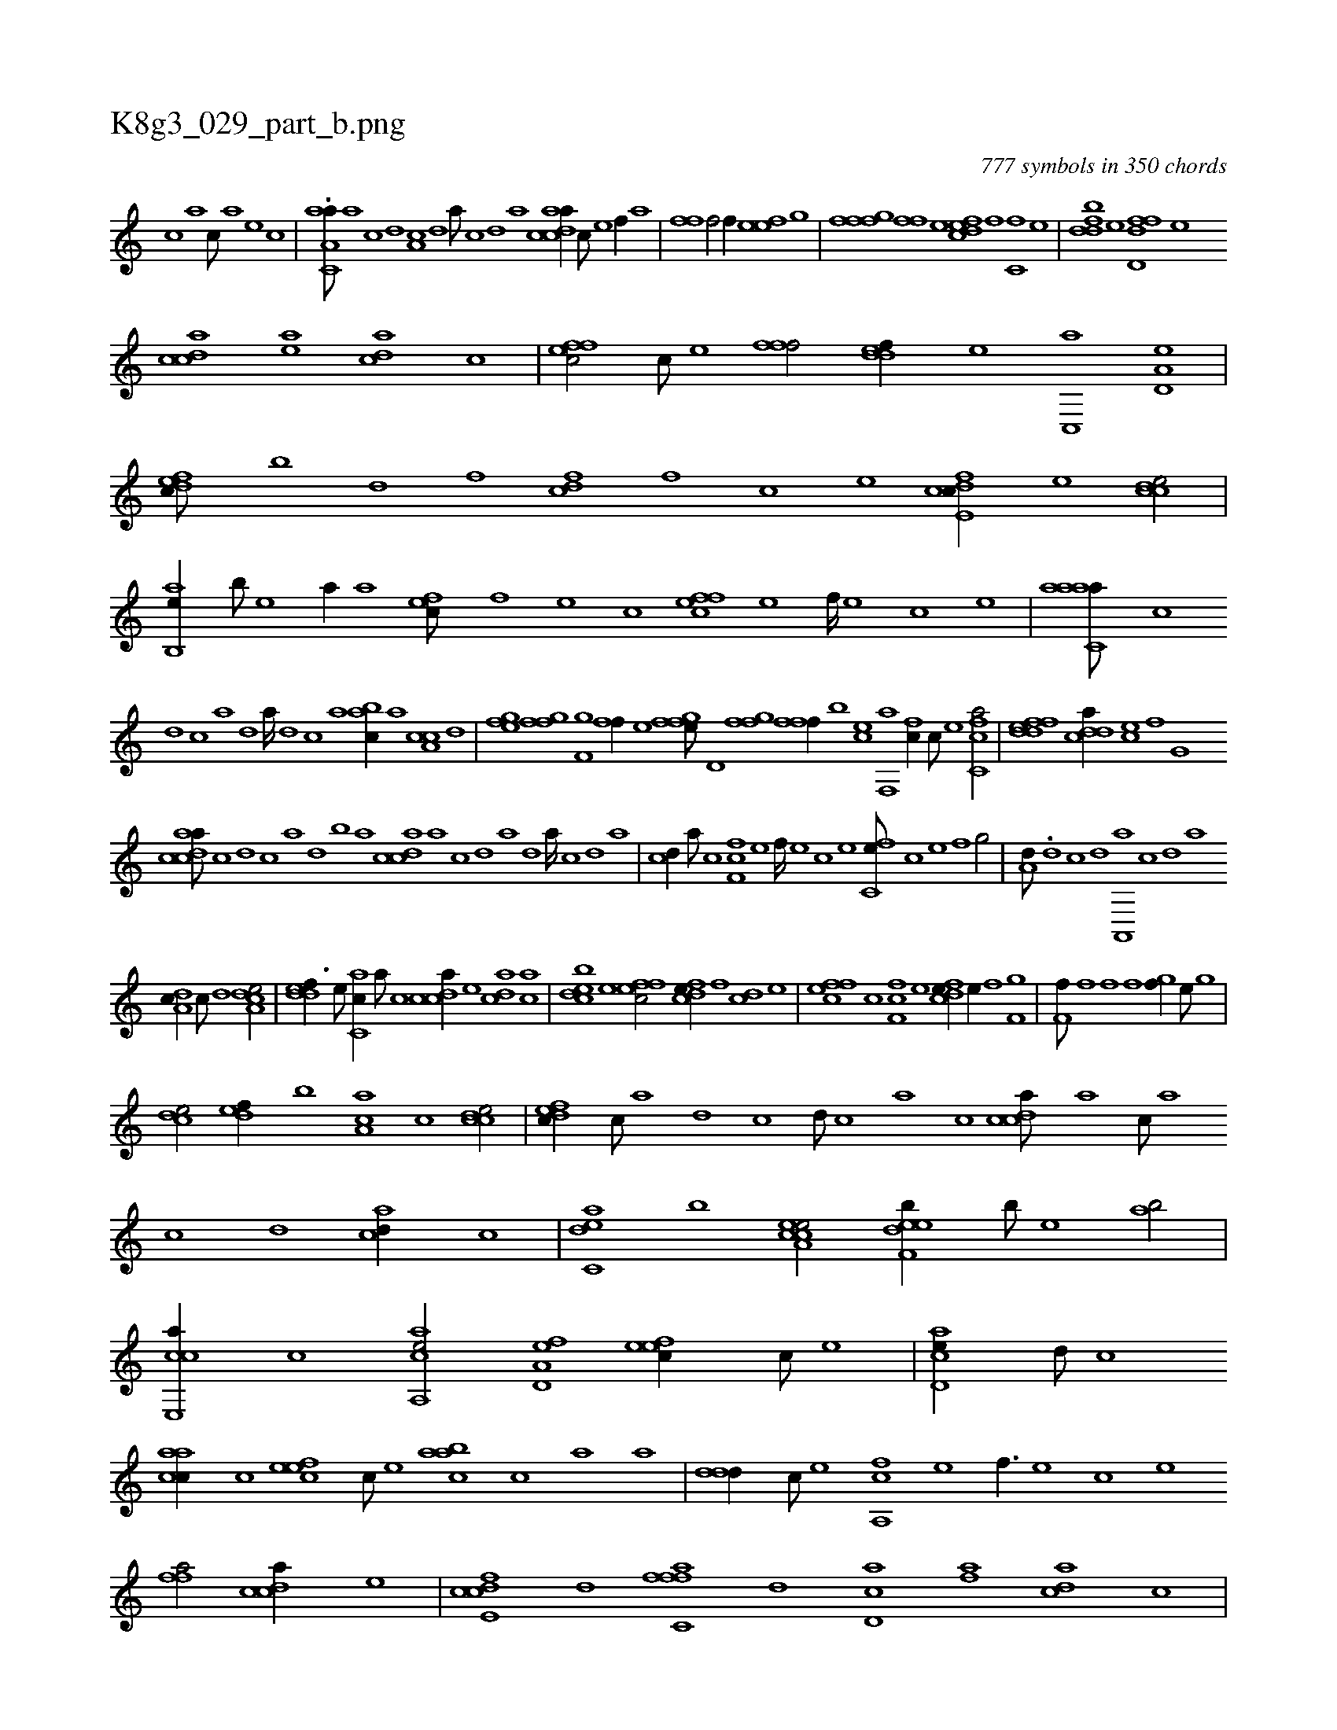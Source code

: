 X:1
%
%%titleleft true
%%tabaddflags 0
%%tabrhstyle grid
%
T:K8g3_029_part_b.png
C:777 symbols in 350 chords
L:1/1
K:italiantab
%
[,,,,c] [,,,,a] [,,,,c///] [,,,,a] [,,,,,e] [,,,,,c] |\
	.[aa,c,a///] [,,a] [,,c] [,,d] [,a,c] [,,d] [,a///] [,,c] [,,d] [,a] [acdca//] [c///] [e] [f//] [,a] |\
	[,fhh,f] [h] [k,,h,f/] [k,,h,f//] [h] [efh,e] [,,,,g] |\
	[,ffgh] [f] [hff] [,,,,e] [,dfec] [f] [c,f] [,,,,e] |\
	[,ddbf] [e] [fdd,f] [,,,,e] 
%
[,cdca] [ea] [acd] [c] |\
	[effc/] [c///] [e] [ffhh,f/] [,ddef//] [e] [c,,a] [a,d,e] |\
	[,dfec///] [,b] [,d] [,f] [cdf] [,f] [c] [e] [fcde,c//] [e] [ccde/] |\
	[,ab,,e//] [,b///] [,e] [a//] [,,,,a] [,,fec///] [,f] [,e] [,c] [,ffec] [,e] [,f////] [,e] [,c] [,e] |\
	[aaac,a///] [,c] 
%
[,d1] [,c] [,a] [,,d] [,a////] [,,d] [,,c] [,,a] [,abc//] [,,a] [a,cc] [,,d] |\
	[h,fgh] [,,,e] [,ffg] [,,,h] [h,kkkh/] [hf,gh] |\
	[hff//] [,,,e] [,ffgh] [,,,e///] [,,,,h] [h,d,kh/] [,ffgh] |\
	[ffhh,f//] [,,,,b] [,,,ce] [f,,a] [,,fc//] [c///] [e] [fc,ca/] |\
	[fddef] [cdda//] [,,,ce] [h,,,fh/] [,,ig,h//] [h] |
%
[acdca///] [c] [d] [c] [a] [,d] [,b] [,a] [,cdca] [,a] [,c] [,d] [a] [,d] [a////] [,c] [,d] [a] |\
	[cd//] [a///] [c] [f,fc] [e] [f////] [e] [c] [e] [fc,e///] [c] [e] [f] [h,,g/] |\
	[a,d///] .[,d] [,c] [,d] [a,,,a] [,c] [,d] [a] 
%
[,da,c//] [,c///] [,d] [a,dce/] |\
	[,ddef3/8] [,,,,e///] [,ac,c//] [,,a///] [,,c] [,cdca//] [,e] [acd] [,ac] |\
	[bcde] [,e] [effc/] [fcde//] [,,f] [,cd] [,e] |\
	[effc] [c] [f,fc] [e] [fcde//] [e//] [f] [hf,gh/] |\
	[kf,h,f///] [h] [f] [h] [k,h] [f] [h] [k] .[h,,,fh/] [,,,gf//] [,,,e///] [,,,g] |
%
[,,dce/] [,,def//] [,,b] [,aa,c] [,,c] [,cdce/] |\
	[,dfec//] [,,c///] [,,a] [,,d] [,,c] [,,d///] [,,c] [,,a] [,,c] [,cdca///] [,a] [,c///] [,a] [,c] [,d] [acd//] [,,c] |\
	[c,dea] [,,,b] [ea,cce/] [f,deeb//] [,,,b///] [,,,,e] [,,ab/] |\
	[e,,cca//] [c] [aa,,ce/] [a,d,ef] [,efec//] [,c///] [,e] |\
	[acd,e//] [,d///] [,c] 
%
[aacc//] [,c] [,efec] [,c///] [,e] [aacb] [,c] [,a] [a] |\
	[,ddd//] [c///] [,,,,e] [fa,,c] [e] [f3/8] [e] [c] [e] [ffh,a/] [,cdca//] [,,,,,e] |\
	[fcde,c] [,d] [fffc,a] [,d] [,cd,a] [,af] [acd] [,,c] |\
	[cdde/] [effc//] [c///] [e] [ffhh/] [ac,,e] |\
	[c,fa//] [a///] [c] [f,fc] [e] 
%
[f///] [e] [c] [e] [fdde//] [,c///] [,a] [cc//] [,e] |\
	[effc/] [a,c//] [,e///] [a] [c,d/] [,ef//] [e] |\
	[ffh//] [e] [e,,ce/] [caaa//] [a] [,d] [c] .[a,,c] [,d] [,c] [a] |\
	[,dde//] [,c///] [,d] [ccd//] [,d] [effc/] [fb,ca//] [,,a] |\
	[hffgh/] [caab] [effc//] [c] 
% number of items: 777


